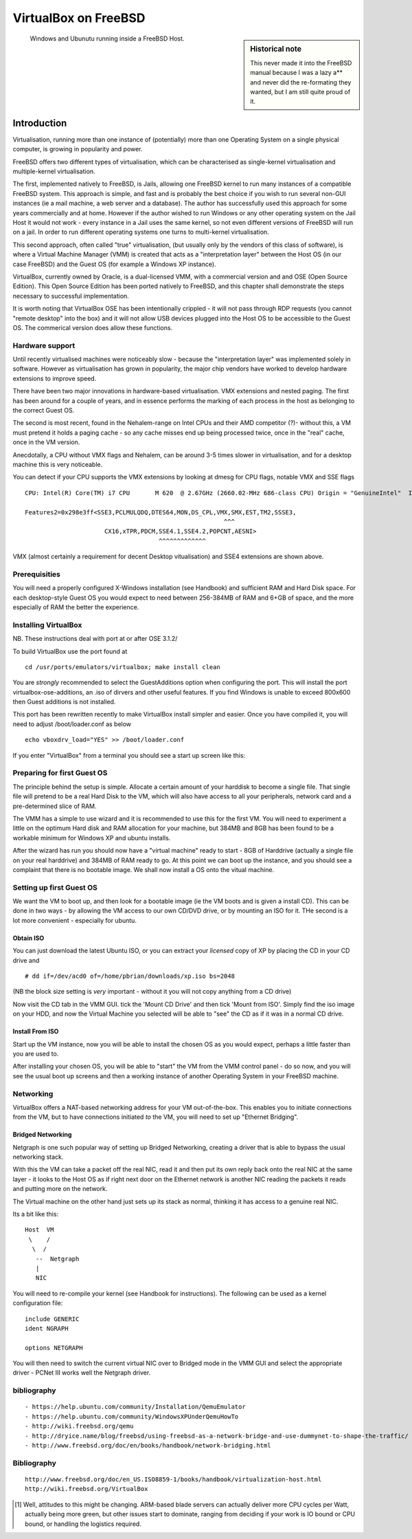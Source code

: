 =====================
VirtualBox on FreeBSD
=====================

.. sidebar:: Historical note

   This never made it into the FreeBSD manual because I was a lazy a** and never
   did the re-formating they wanted, but I am still quite proud of it.

.. figure:: ../img/virtualisation.png
   :class: screenshot

   
   Windows and Ubunutu running inside a FreeBSD Host.

Introduction
============

Virtualisation, running more than one instance of (potentially) more
than one Operating System on a single physical computer, is growing in
popularity and power.

FreeBSD offers two different types of virtualisation, which can be
characterised as single-kernel virtualisation and multiple-kernel
virtualisation.

The first, implemented natively to FreeBSD, is Jails, allowing one
FreeBSD kernel to run many instances of a compatible FreeBSD system.
This approach is simple, and fast and is probably the best choice if
you wish to run several non-GUI instances (ie a mail machine, a web
server and a database).  The author has successfully used this
approach for some years commercially and at home.  However if the
author wished to run Windows or any other operating system on the Jail
Host it would not work - every instance in a Jail uses the same
kernel, so not even different versions of FreeBSD will run on a jail.
In order to run different operating systems one turns to multi-kernel
virtualisation.

This second approach, often called "true" virtualisation, (but usually
only by the vendors of this class of software), is where a Virtual
Machine Manager (VMM) is created that acts as a "interpretation layer"
between the Host OS (in our case FreeBSD) and the Guest OS (for
example a Windows XP instance).

VirtualBox, currently owned by Oracle, is a dual-licensed VMM, with a
commercial version and and OSE (Open Source Edition).  This Open
Source Edition has been ported natively to FreeBSD, and this chapter
shall demonstrate the steps necessary to successful implementation.

It is worth noting that VirtualBox OSE has been intentionally crippled
- it will not pass through RDP requests (you cannot "remote desktop"
into the box) and it will not allow USB devices plugged into the Host
OS to be accessible to the Guest OS.  The commerical version does
allow these functions.


Hardware support
----------------

Until recently virtualised machines were noticeably slow - because the
"interpretation layer" was implemented solely in software.  However as
virtualisation has grown in popularity, the major chip vendors have
worked to develop hardware extensions to improve speed.
 
There have been two major innovations in hardware-based
virtualisation.  VMX extensions and nested paging.  The first has been
around for a couple of years, and in essence performs the marking of
each process in the host as belonging to the correct Guest OS.

The second is most recent, found in the Nehalem-range on Intel CPUs
and their AMD competitor (?)- without this, a VM must pretend it holds
a paging cache - so any cache misses end up being processed twice,
once in the "real" cache, once in the VM version.

Anecdotally, a CPU without VMX flags and Nehalem, can be around 3-5
times slower in virtualisation, and for a desktop machine this is very
noticeable.

You can detect if your CPU supports the VMX extensions by looking at
dmesg for CPU flags, notable VMX and SSE flags ::

   CPU: Intel(R) Core(TM) i7 CPU       M 620  @ 2.67GHz (2660.02-MHz 686-class CPU) Origin = "GenuineIntel"  Id = 0x20652  Family = 6  Model = 25  Stepping = 2

   Features2=0x298e3ff<SSE3,PCLMULQDQ,DTES64,MON,DS_CPL,VMX,SMX,EST,TM2,SSSE3,
                                                          ^^^
                         CX16,xTPR,PDCM,SSE4.1,SSE4.2,POPCNT,AESNI>
                                        ^^^^^^^^^^^^^

VMX (almost certainly a requirement for decent Desktop vitualisation)
and SSE4 extensions are shown above.


Prerequisities
--------------

You will need a properly configured X-Windows installation (see
Handbook) and sufficient RAM and Hard Disk space.  For each
desktop-style Guest OS you would expect to need between 256-384MB of
RAM and 6+GB of space, and the more especially of RAM the better the
experience.


Installing VirtualBox
---------------------

NB. These instructions deal with port at or after OSE 3.1.2/

To build VirtualBox use the port found at 

::

  cd /usr/ports/emulators/virtualbox; make install clean

You are *strongly* recommended to select the GuestAdditions option
when configuring the port.  This will install the port
virtualbox-ose-additions, an .iso of dirvers and other useful
features.  If you find Windows is unable to exceed 800x600 then Guest
additions is not installed.

This port has been rewritten recently to make VirtualBox install
simpler and easier.  Once you have compiled it, you will need to
adjust /boot/loader.conf as below

::

  echo vboxdrv_load="YES" >> /boot/loader.conf

If you enter "VirtualBox" from a terminal you should see a start up screen like this:

.. figure:: ../img/vbox_intro.png
   :class: screenshot


Preparing for first Guest OS
----------------------------

The principle behind the setup is simple.  Allocate a certain amount
of your harddisk to become a single file.  That single file will
pretend to be a real Hard Disk to the VM, which will also have access
to all your peripherals, network card and a pre-determined slice of
RAM.

The VMM has a simple to use wizard and it is recommended to use this
for the first VM.  You will need to experiment a little on the optimum
Hard disk and RAM allocation for your machine, but 384MB and 8GB has
been found to be a workable minimum for Windows XP and ubuntu
installs.

After the wizard has run you should now have a "virtual machine" ready
to start - 8GB of Harddrive (actually a single file on your real
harddrive) and 384MB of RAM ready to go.  At this point we can boot up
the instance, and you should see a complaint that there is no bootable
image.  We shall now install a OS onto the vitual machine.

.. figure:: ../img/vbox_ready.png
   :class: screenshot


Setting up first Guest OS
-------------------------

We want the VM to boot up, and then look for a bootable image (ie the
VM boots and is given a install CD).  This can be done in two ways -
by allowing the VM access to our own CD/DVD drive, or by mounting an
ISO for it.  THe second is a lot more convenient - especially for
ubuntu.

Obtain ISO
~~~~~~~~~~

You can just download the latest Ubuntu ISO, or you can extract your 
*licensed* copy of XP by placing the CD in your CD drive and ::

   # dd if=/dev/acd0 of=/home/pbrian/downloads/xp.iso bs=2048

(NB the block size setting is *very* important - without it you will not 
copy anything from a CD drive)

Now visit the CD tab in the VMM GUI.  tick the 'Mount CD Drive' and
then tick 'Mount from ISO'.  Simply find the iso image on your HDD,
and now the Virtual Machine you selected will be able to "see" the CD
as if it was in a normal CD drive.

Install From ISO 
~~~~~~~~~~~~~~~~

Start up the VM instance, now you will be able to install the chosen
OS as you would expect, perhaps a little faster than you are used to.

After installing your chosen OS, you will be able to "start" the VM
from the VMM control panel - do so now, and you will see the usual
boot up screens and then a working instance of another Operating
System in your FreeBSD machine.


Networking
----------

VirtualBox offers a NAT-based networking address for your VM out-of-the-box.
This enables you to initiate connections from the VM, but to have connections
initiated *to* the VM, you will need to set up "Ethernet Bridging".


Bridged Networking
~~~~~~~~~~~~~~~~~~

Netgraph is one such popular way of setting up Bridged Networking,
creating a driver that is able to bypass the usual networking stack.

With this the VM can take a packet off the real NIC, read it
and then put its own reply back onto the real NIC at the same layer -
it looks to the Host OS as if right next door on the Ethernet network is
another NIC reading the packets it reads and putting more on the
network.

The Virtual machine on the other hand just sets up its stack as
normal, thinking it has access to a genuine real NIC.

Its a bit like this::

   Host  VM
    \    /
     \  /
      --  Netgraph
      |
      NIC 
      
You will need to re-compile your kernel (see Handbook for instructions).
The following can be used as a kernel configuration file::


    include GENERIC
    ident NGRAPH

    options NETGRAPH


You will then need to switch the current virtual NIC over to Bridged mode 
in the VMM GUI and select the appropriate driver - PCNet III works well the 
Netgraph driver.



bibliography
------------

::

  - https://help.ubuntu.com/community/Installation/QemuEmulator
  - https://help.ubuntu.com/community/WindowsXPUnderQemuHowTo
  - http://wiki.freebsd.org/qemu
  - http://dryice.name/blog/freebsd/using-freebsd-as-a-network-bridge-and-use-dummynet-to-shape-the-traffic/
  - http://www.freebsd.org/doc/en/books/handbook/network-bridging.html

Bibliography
------------

::

  http://www.freebsd.org/doc/en_US.ISO8859-1/books/handbook/virtualization-host.html
  http://wiki.freebsd.org/VirtualBox


.. [#]  Well, attitudes to this might be changing.  ARM-based blade servers can actually deliver more CPU cycles per Watt, actually being more green, but other issues start to dominate, ranging from deciding if your work is IO bound or CPU bound, or handling the logistics required.
